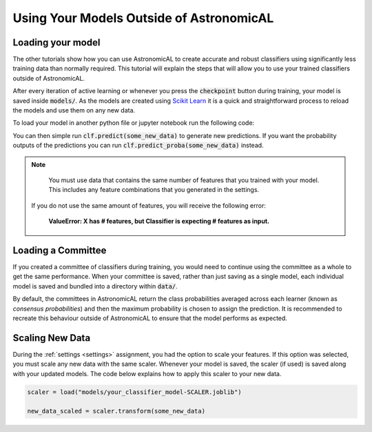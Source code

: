 Using Your Models Outside of AstronomicAL
=============================================

Loading your model
---------------------------

The other tutorials show how you can use AstronomicAL to create accurate and robust classifiers using significantly less training data than normally required. This tutorial will explain the steps that will allow you to use your trained classifiers outside of AstronomicAL.

After every iteration of active learning or whenever you press the :code:`checkpoint` button during training, your model is saved inside :code:`models/`. As the models are created using `Scikit Learn`_ it is a quick and straightforward process to reload the models and use them on any new data.

.. _`SciKit Learn`: https://scikit-learn.org/stable/

To load your model in another python file or jupyter notebook run the following code:

.. code-block:: python
  :linenos:

  from joblib import load
  clf = load('models/your_classifier_model.joblib')

You can then simple run :code:`clf.predict(some_new_data)` to generate new predictions. If you want the probability outputs of the predictions you can run :code:`clf.predict_proba(some_new_data)` instead.

.. note::

	You must use data that contains the same number of features that you trained with your model. This includes any feature combinations that you generated in the settings.

    If you do not use the same amount of features, you will receive the following error:

        **ValueError: X has # features, but Classifier is expecting # features as input.**

Loading a Committee
---------------------------

If you created a committee of classifiers during training, you would need to continue using the committee as a whole to get the same performance. When your committee is saved, rather than just saving as a single model, each individual model is saved and bundled into a directory within :code:`data/`.

By default, the committees in AstronomicAL return the class probabilities averaged across each learner (known as *consensus probabilities*) and then the maximum probability is chosen to assign the prediction. It is recommended to recreate this behaviour outside of AstronomicAL to ensure that the model performs as expected.

.. code-block:: python
    :linenos:

    from joblib import load
    import glob
    import numpy as np

    classifiers = []

    committee_dir = "models/committee_dir"

    classifiers = {} # Dictionary to hold all the individual classifiers in the committee
    for i, filename in enumerate(glob.iglob(f"{committee_dir}/*.joblib")):

        # This is only required if you are using a scalar during training
        if "SCALER" in filename:
            continue

        classifiers[f"{i}"] = load(filename)

    for i, clf in enumerate(classifiers):
        pred_clf = classifiers[clf].predict_proba(some_new_data) # get the probability output for each classifier
        if i == 0:
            predictions_total = pred_clf
        else:
            predictions_total = predictions_total + pred_clf

    predictions_avg = predictions_total / len(classifiers.keys()) # This is the averaged probabilities for each class
    predictions = np.argmax(predictions_avg, axis=1) # This is the final predictions made

Scaling New Data
---------------------------
During the :ref:`settings <settings>` assignment, you had the option to scale your features. If this option was selected, you must scale any new data with the same scaler. Whenever your model is saved, the scaler (if used) is saved along with your updated models. The code below explains how to apply this scaler to your new data.

.. code-block:: python

    scaler = load("models/your_classifier_model-SCALER.joblib")

    new_data_scaled = scaler.transform(some_new_data)
